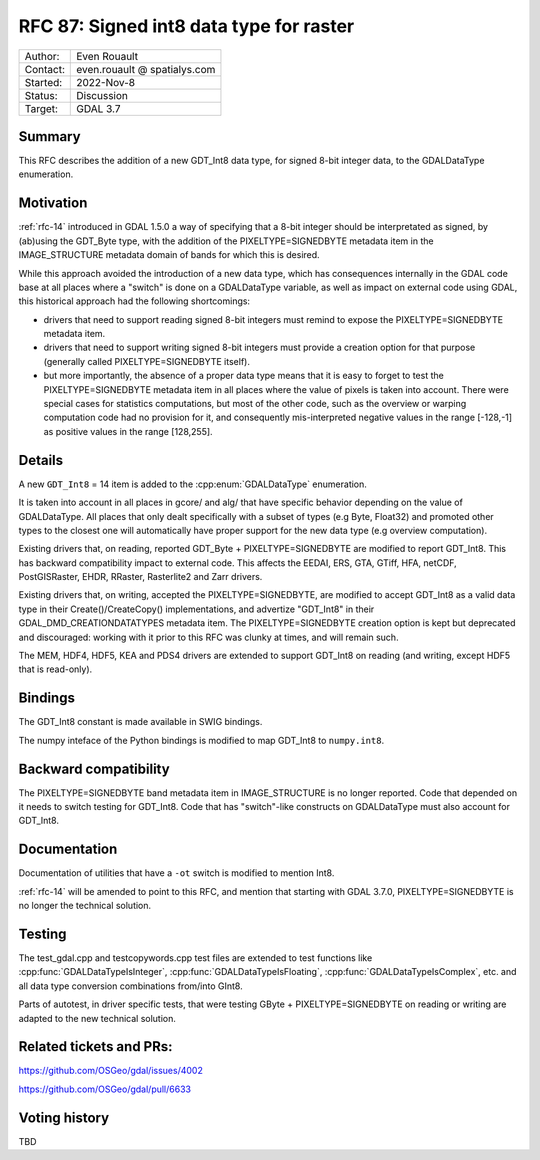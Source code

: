 .. _rfc-87:

=============================================================
RFC 87: Signed int8 data type for raster
=============================================================

============== =============================================
Author:        Even Rouault
Contact:       even.rouault @ spatialys.com
Started:       2022-Nov-8
Status:        Discussion
Target:        GDAL 3.7
============== =============================================

Summary
-------

This RFC describes the addition of a new GDT_Int8 data type, for signed
8-bit integer data, to the GDALDataType enumeration.

Motivation
----------

:ref:`rfc-14` introduced in GDAL 1.5.0 a way of specifying that a 8-bit integer
should be interpretated as signed, by (ab)using the GDT_Byte type, with the
addition of the PIXELTYPE=SIGNEDBYTE metadata item in the IMAGE_STRUCTURE metadata
domain of bands for which this is desired.

While this approach avoided the introduction of a new data type, which has
consequences internally in the GDAL code base at all places where a "switch" is
done on a GDALDataType variable, as well as impact on external code using GDAL,
this historical approach had the following shortcomings:

- drivers that need to support reading signed 8-bit integers must remind to
  expose the PIXELTYPE=SIGNEDBYTE metadata item.

- drivers that need to support writing signed 8-bit integers must provide a
  creation option for that purpose (generally called PIXELTYPE=SIGNEDBYTE
  itself).

- but more importantly, the absence of a proper data type means that it is easy
  to forget to test the PIXELTYPE=SIGNEDBYTE metadata item in all places where
  the value of pixels is taken into account. There were special cases for
  statistics computations, but most of the other code, such as the overview or
  warping computation code had no provision for it, and consequently
  mis-interpreted negative values in the range [-128,-1] as positive values in
  the range [128,255].

Details
-------

A new ``GDT_Int8`` = 14 item is added to the :cpp:enum:`GDALDataType` enumeration.

It is taken into account in all places in gcore/ and alg/ that have specific
behavior depending on the value of GDALDataType. All places that only dealt
specifically with a subset of types (e.g Byte, Float32) and promoted other
types to the closest one will automatically have proper support for the new
data type (e.g overview computation).

Existing drivers that, on reading, reported GDT_Byte + PIXELTYPE=SIGNEDBYTE are
modified to report GDT_Int8. This has backward compatibility impact to external
code. This affects the EEDAI, ERS, GTA, GTiff, HFA, netCDF, PostGISRaster, EHDR,
RRaster, Rasterlite2 and Zarr drivers.

Existing drivers that, on writing, accepted the PIXELTYPE=SIGNEDBYTE, are modified
to accept GDT_Int8 as a valid data type in their Create()/CreateCopy() implementations,
and advertize "GDT_Int8" in their GDAL_DMD_CREATIONDATATYPES metadata item.
The PIXELTYPE=SIGNEDBYTE creation option is kept but deprecated and discouraged:
working with it prior to this RFC was clunky at times, and will remain such.

The MEM, HDF4, HDF5, KEA and PDS4 drivers are extended to support GDT_Int8 on reading
(and writing, except HDF5 that is read-only).

Bindings
--------

The GDT_Int8 constant is made available in SWIG bindings.

The numpy inteface of the Python bindings is modified to map GDT_Int8 to
``numpy.int8``.

Backward compatibility
----------------------

The PIXELTYPE=SIGNEDBYTE band metadata item in IMAGE_STRUCTURE is no longer
reported. Code that depended on it needs to switch testing for GDT_Int8.
Code that has "switch"-like constructs on GDALDataType must also account for
GDT_Int8.

Documentation
-------------

Documentation of utilities that have a ``-ot`` switch is modified to mention Int8.

:ref:`rfc-14` will be amended to point to this RFC, and mention that starting
with GDAL 3.7.0, PIXELTYPE=SIGNEDBYTE is no longer the technical solution.

Testing
-------

The test_gdal.cpp and testcopywords.cpp test files are extended to test functions
like :cpp:func:`GDALDataTypeIsInteger`, :cpp:func:`GDALDataTypeIsFloating`,
:cpp:func:`GDALDataTypeIsComplex`, etc. and all data type conversion combinations
from/into GInt8.

Parts of autotest, in driver specific tests, that were testing GByte +
PIXELTYPE=SIGNEDBYTE on reading or writing are adapted to the new technical solution.

Related tickets and PRs:
------------------------

https://github.com/OSGeo/gdal/issues/4002

https://github.com/OSGeo/gdal/pull/6633

Voting history
--------------

TBD
